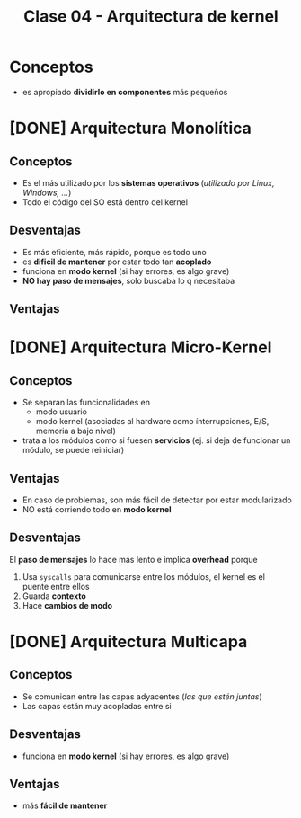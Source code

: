 #+TITLE: Clase 04 - Arquitectura de kernel
* Conceptos
  - es apropiado *dividirlo en componentes* más pequeños
* [DONE] Arquitectura Monolítica
  CLOSED: [2021-08-30 lun 16:31]
** Conceptos
   - Es el más utilizado por los *sistemas operativos* (/utilizado por Linux, Windows, .../)
   - Todo el código del SO está dentro del kernel
** Desventajas
  - Es más eficiente, más rápido, porque es todo uno
  - es *dificil de mantener* por estar todo tan *acoplado*
  - funciona en *modo kernel* (si hay errores, es algo grave)
  - *NO hay paso de mensajes*, solo buscaba lo q necesitaba
** Ventajas
* [DONE] Arquitectura Micro-Kernel
  CLOSED: [2021-08-30 lun 16:31]
** Conceptos
  + Se separan las funcionalidades en
    * modo usuario
    * modo kernel
     (asociadas al hardware como ínterrupciones, 
      E/S, memoria a bajo nivel)
  + trata a los módulos como si fuesen *servicios*
     (ej. si deja de funcionar un módulo, se puede reiniciar)
** Ventajas
   - En caso de problemas, son más fácil de detectar por estar modularizado
   - NO está corriendo todo en *modo kernel*
** Desventajas
   El *paso de mensajes* lo hace más lento e implíca *overhead* porque
   1. Usa ~syscalls~ para comunicarse entre los módulos, el kernel es el puente entre ellos
   2. Guarda *contexto*
   3. Hace *cambios de modo*
* [DONE] Arquitectura Multicapa
  CLOSED: [2021-08-30 lun 16:31]
** Conceptos
   - Se comunican entre las capas adyacentes (/las que estén juntas/)
   - Las capas están muy acopladas entre si
** Desventajas
  - funciona en *modo kernel* (si hay errores, es algo grave)
** Ventajas
  - más *fácil de mantener*
